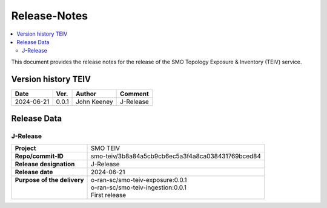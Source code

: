 .. This work is licensed under a Creative Commons Attribution 4.0 International License.
.. http://creativecommons.org/licenses/by/4.0
.. Copyright (C) 2024 OpenInfra Foundation Europe. All rights reserved.

.. _release_notes:


=============
Release-Notes
=============

.. contents::
   :depth: 3
   :local:

This document provides the release notes for the release of the SMO Topology Exposure & Inventory (TEIV) service.


Version history TEIV
====================

+------------+----------+------------------+--------------------+
| **Date**   | **Ver.** | **Author**       | **Comment**        |
|            |          |                  |                    |
+------------+----------+------------------+--------------------+
| 2024-06-21 |  0.0.1   |  John Keeney     | J-Release          |
+------------+----------+------------------+--------------------+


Release Data
============

J-Release
---------
+------------------------------+---------------------------------------------------+
| **Project**                  | SMO TEIV                                          |
+------------------------------+---------------------------------------------------+
| **Repo/commit-ID**           | smo-teiv/3b8a84a5cb9cb6ec5a3f4a8ca038431769bced84 |
+------------------------------+---------------------------------------------------+
| **Release designation**      | J-Release                                         |
+------------------------------+---------------------------------------------------+
| **Release date**             | 2024-06-21                                        |
+------------------------------+---------------------------------------------------+
|| **Purpose of the delivery** || o-ran-sc/smo-teiv-exposure:0.0.1                 |
||                             || o-ran-sc/smo-teiv-ingestion:0.0.1                |
||                             || First release                                    |
+------------------------------+---------------------------------------------------+